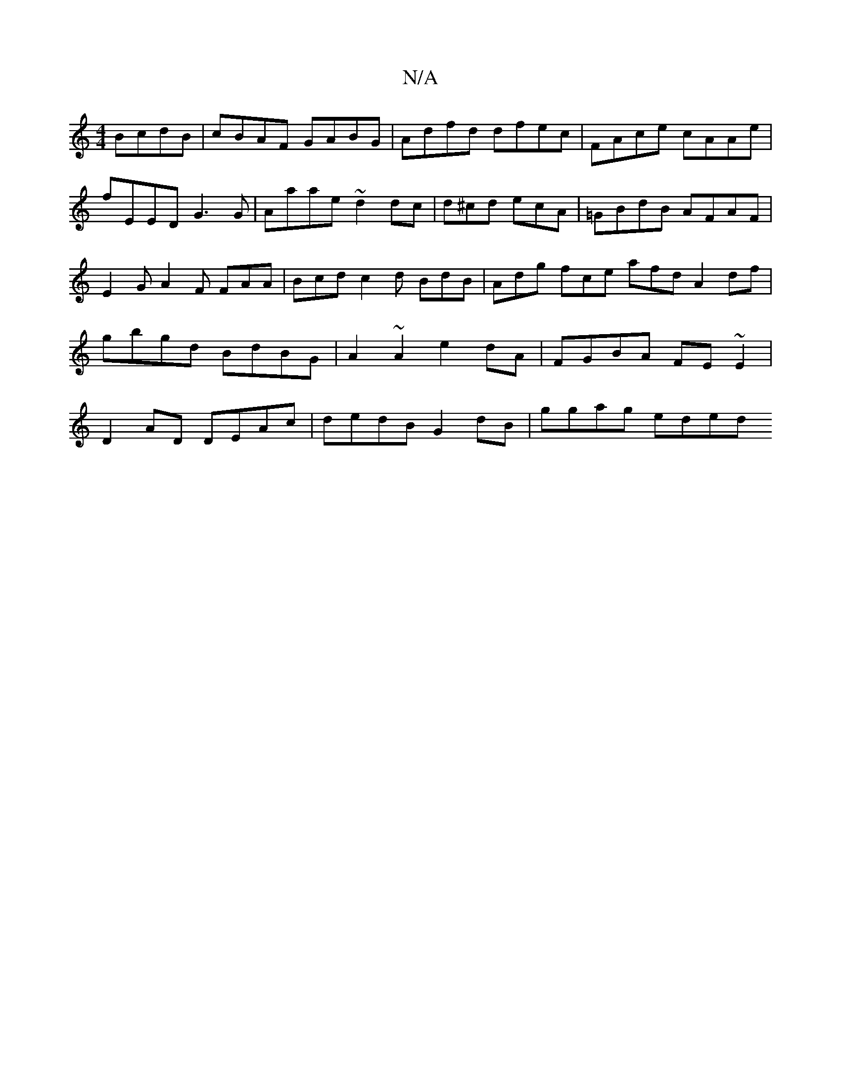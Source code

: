 X:1
T:N/A
M:4/4
R:N/A
K:Cmajor
BcdB|cBAF GABG | Adfd dfec |FAce cAAe | fEED G3G | Aaae ~d2dc | d^cd ecA | =GBdB AFAF | E2G A2F FAA | Bcd c2d BdB| Adg fce afd A2df|gbgd BdBG|A2 ~A2 e2dA|FGBA FE~E2|D2 AD DEAc | dedB G2 dB | ggag eded